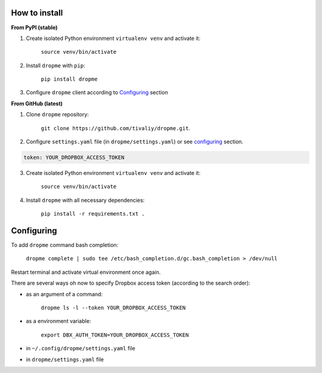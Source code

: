 How to install
==============

**From PyPI (stable)**

1. Create isolated Python environment ``virtualenv venv`` and activate it:

    ``source venv/bin/activate``

2. Install ``dropme`` with ``pip``:

    ``pip install dropme``

3. Configure ``dropme`` client according to `Configuring`_ section

**From GitHub (latest)**

1. Clone ``dropme`` repository:

    ``git clone https://github.com/tivaliy/dropme.git``.

2. Configure ``settings.yaml`` file (in ``dropme/settings.yaml``) or see `configuring`_ section.

.. code-block:: yaml

    token: YOUR_DROPBOX_ACCESS_TOKEN

3. Create isolated Python environment ``virtualenv venv`` and activate it:

    ``source venv/bin/activate``

4. Install ``dropme`` with all necessary dependencies:

    ``pip install -r requirements.txt .``

Configuring
===========

To add ``dropme`` command bash completion:

    ``dropme complete | sudo tee /etc/bash_completion.d/gc.bash_completion > /dev/null``

Restart terminal and activate virtual environment once again.

There are several ways oh now to specify Dropbox access token (according to the search order):

- as an argument of a command:

    ``dropme ls -l --token YOUR_DROPBOX_ACCESS_TOKEN``

- as a environment variable:

    ``export DBX_AUTH_TOKEN=YOUR_DROPBOX_ACCESS_TOKEN``

- in ``~/.config/dropme/settings.yaml`` file
- in ``dropme/settings.yaml`` file
